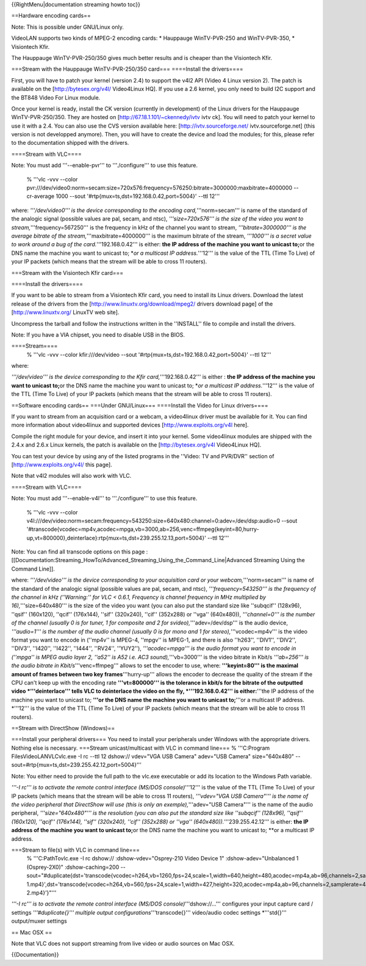 {{RightMenu|documentation streaming howto toc}}

==Hardware encoding cards==

Note: This is possible under GNU/Linux only.

VideoLAN supports two kinds of MPEG-2 encoding cards: \* Hauppauge
WinTV-PVR-250 and WinTV-PVR-350, \* Visiontech Kfir.

The Hauppauge WinTV-PVR-250/350 gives much better results and is cheaper
than the Visiontech Kfir.

===Stream with the Hauppauge WinTV-PVR-250/350 card=== ====Install the
drivers====

First, you will have to patch your kernel (version 2.4) to support the
v4l2 API (Video 4 Linux version 2). The patch is available on the
[http://bytesex.org/v4l/ Video4Linux HQ]. If you use a 2.6 kernel, you
only need to build I2C support and the BT848 Video For Linux module.

Once your kernel is ready, install the CK version (currently in
development) of the Linux drivers for the Hauppauge WinTV-PVR-250/350.
They are hosted on [http://67.18.1.101/~ckennedy/ivtv ivtv ck]. You will
need to patch your kernel to use it with a 2.4. You can also use the CVS
version available here: [http://ivtv.sourceforge.net/
ivtv.sourceforge.net] (this version is not developped anymore). Then,
you will have to create the device and load the modules; for this,
please refer to the documentation shipped with the drivers.

====Stream with VLC====

Note: You must add '''--enable-pvr''' to '''./configure''' to use this
feature.

   % '''vlc -vvv --color
   pvr:///dev/video0:norm=secam:size=720x576:frequency=576250:bitrate=3000000:maxbitrate=4000000
   --cr-average 1000 --sout '#rtp{mux=ts,dst=192.168.0.42,port=5004}'
   --ttl 12'''

where: *'''/dev/video0''' is the device corresponding to the encoding
card,*'''norm=secam''' is name of the standard of the analogic signal
(possible values are pal, secam, and ntsc), *'''size=720x576''' is the
size of the video you want to stream,*'''frequency=567250''' is the
frequency in kHz of the channel you want to stream,
*'''bitrate=3000000''' is the average bitrate of the
stream,*'''maxbitrate=4000000''' is the maximum bitrate of the stream,
*'''1000''' is a secret value to work around a bug of the
card.*'''192.168.0.42''' is either: **the IP address of the machine you
want to unicast to;**\ or the DNS name the machine you want to unicast
to; \*\ *or a multicast IP address.*'''12''' is the value of the TTL
(Time To Live) of your IP packets (which means that the stream will be
able to cross 11 routers).

===Stream with the Visiontech Kfir card===

====Install the drivers====

If you want to be able to stream from a Visiontech Kfir card, you need
to install its Linux drivers. Download the latest release of the drivers
from the [http://www.linuxtv.org/download/mpeg2/ drivers download page]
of the [http://www.linuxtv.org/ LinuxTV web site].

Uncompress the tarball and follow the instructions written in the
''INSTALL'' file to compile and install the drivers.

Note: If you have a VIA chipset, you need to disable USB in the BIOS.

====Stream====
   % '''vlc -vvv --color kfir:///dev/video --sout
   '#rtp{mux=ts,dst=192.168.0.42,port=5004}' --ttl 12'''

where:

*'''/dev/video''' is the device corresponding to the Kfir
card,*'''192.168.0.42''' is either : **the IP address of the machine you
want to unicast to;**\ or the DNS name the machine you want to unicast
to; \*\ *or a multicast IP address.*'''12''' is the value of the TTL
(Time To Live) of your IP packets (which means that the stream will be
able to cross 11 routers).

==Software encoding cards== ===Under GNU/Linux=== ====Install the Video
for Linux drivers====

If you want to stream from an acquisition card or a webcam, a
video4linux driver must be available for it. You can find more
information about video4linux and supported devices
[http://www.exploits.org/v4l here].

Compile the right module for your device, and insert it into your
kernel. Some video4linux modules are shipped with the 2.4.x and 2.6.x
Linux kernels, the patch is available on the [http://bytesex.org/v4l
Video4Linux HQ].

You can test your device by using any of the listed programs in the
''Video: TV and PVR/DVR'' section of [http://www.exploits.org/v4l/ this
page].

Note that v4l2 modules will also work with VLC.

====Stream with VLC====

Note: You must add '''--enable-v4l''' to '''./configure''' to use this
feature.

   % '''vlc -vvv --color
   v4l:///dev/video:norm=secam:frequency=543250:size=640x480:channel=0:adev=/dev/dsp:audio=0
   --sout
   '#transcode{vcodec=mp4v,acodec=mpga,vb=3000,ab=256,venc=ffmpeg{keyint=80,hurry-up,vt=800000},deinterlace}:rtp{mux=ts,dst=239.255.12.13,port=5004}'
   --ttl 12'''

Note: You can find all transcode options on this page :
[[Documentation:Streaming_HowTo/Advanced_Streaming_Using_the_Command_Line|Advanced
Streaming Using the Command Line]].

where: *'''/dev/video''' is the device corresponding to your acquisition
card or your webcam,*'''norm=secam''' is name of the standard of the
analogic signal (possible values are pal, secam, and ntsc),
*'''frequency=543250''' is the frequency of the channel in kHz
(''Warning:'' for VLC < 0.6.1, Frequency is channel frequency in MHz
multiplied by 16),*'''size=640x480''' is the size of the video you want
(you can also put the standard size like ''subqcif'' (128x96), ''qsif''
(160x120), ''qcif'' (176x144), ''sif'' (320x240), ''cif'' (352x288) or
''vga'' (640x480)), *'''channel=0''' is the number of the channel
(usually 0 is for tuner, 1 for composite and 2 for
svideo),*'''adev=/dev/dsp''' is the audio device, *'''audio=1''' is the
number of the audio channel (usually 0 is for mono and 1 for
stereo),*'''vcodec=mp4v''' is the video format you want to encode in
(''mp4v'' is MPEG-4, ''mpgv'' is MPEG-1, and there is also ''h263'',
''DIV1'', ''DIV2'', ''DIV3'', ''I420'', ''I422'', ''I444'', ''RV24'',
''YUY2''), *'''acodec=mpga''' is the audio format you want to encode in
(''mpga'' is MPEG audio layer 2, ''a52'' is A52 i.e. AC3
sound),*'''vb=3000''' is the video bitrate in Kbit/s *'''ab=256''' is
the audio bitrate in Kbit/s*'''venc=ffmpeg''' allows to set the encoder
to use, where: **'''keyint=80''' is the maximal amount of frames between
two key frames**'''hurry-up''' allows the encoder to decrease the
quality of the stream if the CPU can't keep up with the encoding rate
**'''vt=800000''' is the tolerance in kbit/s for the bitrate of the
outputted video \*'''deinterlace''' tells VLC to deinterlace the video
on the fly, \*'''192.168.0.42''' is either:**'''the IP address of the
machine you want to unicast to; **'''or the DNS name the machine you
want to unicast to;**'''or a multicast IP address. \*'''12''' is the
value of the TTL (Time To Live) of your IP packets (which means that the
stream will be able to cross 11 routers).

==Stream with DirectShow (Windows)==

===Install your peripheral drivers=== You need to install your
peripherals under Windows with the appropriate drivers. Nothing else is
necessary. ===Stream unicast/multicast with VLC in command line=== %
'''C:Program FilesVideoLANVLCvlc.exe -I rc --ttl 12 dshow:// vdev="VGA
USB Camera" adev="USB Camera" size="640x480"
--sout=#rtp{mux=ts,dst=239.255.42.12,port=5004}'''

Note: You either need to provide the full path to the vlc.exe executable
or add its location to the Windows Path variable.

*'''-I rc''' is to activate the remote control interface (MS/DOS
console)*'''12''' is the value of the TTL (Time To Live) of your IP
packets (which means that the stream will be able to cross 11 routers),
*'''vdev="VGA USB Camera"''' is the name of the video peripheral that
DirectShow will use (this is only an exemple),*'''adev="USB Camera"'''
is the name of the audio peripheral, *'''size="640x480"''' is the
resolution (you can also put the standard size like ''subqcif''
(128x96), ''qsif'' (160x120), ''qcif'' (176x144), ''sif'' (320x240),
''cif'' (352x288) or ''vga'' (640x480)).*'''239.255.42.12''' is either:
**the IP address of the machine you want to unicast to;**\ or the DNS
name the machine you want to unicast to; \**or a multicast IP address.

===Stream to file(s) with VLC in command line===
   % '''C:PathTovlc.exe -I rc dshow:// :dshow-vdev="Osprey-210 Video
   Device 1" :dshow-adev="Unbalanced 1 (Osprey-2X0)" :dshow-caching=200
   --sout="#duplicate{dst='transcode{vcodec=h264,vb=1260,fps=24,scale=1,width=640,height=480,acodec=mp4a,ab=96,channels=2,samplerate=44100}:std{access=file,mux=mp4,dst=C:\Path\To\File-1.mp4}',dst='transcode{vcodec=h264,vb=560,fps=24,scale=1,width=427,height=320,acodec=mp4a,ab=96,channels=2,samplerate=44100}:std{access=file,mux=mp4,dst=C:\Path\To\File-2.mp4}'}"'''

*'''-I rc''' is to activate the remote control interface (MS/DOS
console)*'''dshow://...''' configures your input capture card / settings
*'''#duplicate{}''' multiple output configurations*'''transcode{}'''
video/audio codec settings \*'''std{}''' output/muxer settings

== Mac OSX ==

Note that VLC does not support streaming from live video or audio
sources on Mac OSX.

{{Documentation}}
